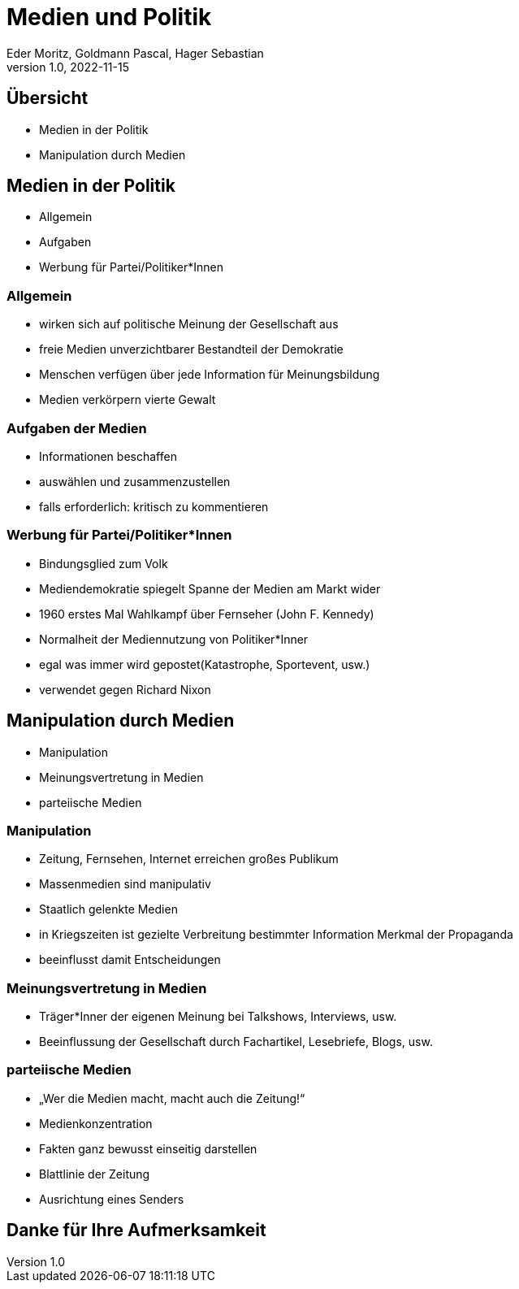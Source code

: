 = Medien und Politik
Eder Moritz, Goldmann Pascal, Hager Sebastian
1.0, 2022-11-15
ifndef::imagesdir[:imagesdir: images]
ifndef::backend[:backend: html5]
:icons: font

== Übersicht

* Medien in der Politik
* Manipulation durch Medien

== Medien in der Politik

* Allgemein
* Aufgaben
* Werbung für Partei/Politiker*Innen

=== Allgemein

* wirken sich auf politische Meinung der Gesellschaft aus
* freie Medien unverzichtbarer Bestandteil der Demokratie
* Menschen verfügen über jede Information für Meinungsbildung
* Medien verkörpern vierte Gewalt

=== Aufgaben der Medien

* Informationen beschaffen
* auswählen und zusammenzustellen
* falls erforderlich: kritisch zu kommentieren

=== Werbung für Partei/Politiker*Innen

* Bindungsglied zum Volk
* Mediendemokratie spiegelt Spanne der Medien am Markt wider
* 1960 erstes Mal Wahlkampf über Fernseher (John F. Kennedy)
* Normalheit der Mediennutzung von Politiker*Inner

[.notes]
--
* egal was immer wird gepostet(Katastrophe, Sportevent, usw.)
* verwendet gegen Richard Nixon
--

//eder - goldmann
== Manipulation durch Medien

* Manipulation
* Meinungsvertretung in Medien
* parteiische Medien


=== Manipulation

* Zeitung, Fernsehen, Internet erreichen großes Publikum
* Massenmedien sind manipulativ
* Staatlich gelenkte Medien
* in Kriegszeiten ist gezielte Verbreitung bestimmter Information Merkmal der Propaganda
* beeinflusst damit Entscheidungen

=== Meinungsvertretung in Medien

* Träger*Inner der eigenen Meinung bei Talkshows, Interviews, usw.
* Beeinflussung der Gesellschaft durch Fachartikel, Lesebriefe, Blogs, usw.

=== parteiische Medien

* „Wer die Medien macht, macht auch die Zeitung!“
* Medienkonzentration
* Fakten ganz bewusst einseitig darstellen
* Blattlinie der Zeitung
* Ausrichtung eines Senders

== Danke für Ihre Aufmerksamkeit



